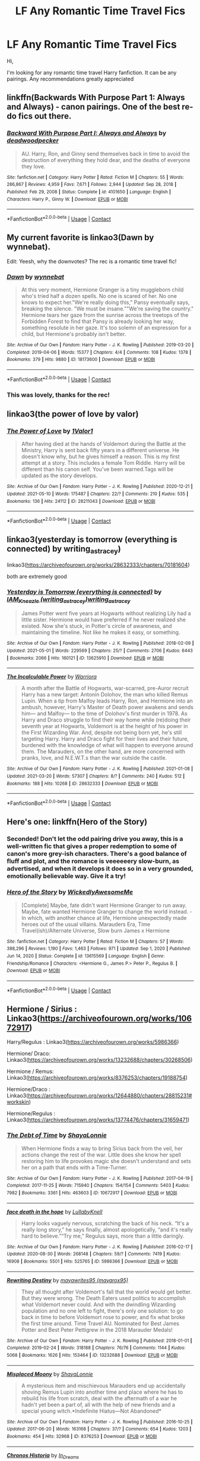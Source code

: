 #+TITLE: LF Any Romantic Time Travel Fics

* LF Any Romantic Time Travel Fics
:PROPERTIES:
:Author: rhythmical1
:Score: 21
:DateUnix: 1621194929.0
:DateShort: 2021-May-17
:FlairText: Request
:END:
Hi,

I'm looking for any romantic time travel Harry fanfiction. It can be any pairings. Any recommendations greatly appreciated


** linkffn(Backwards With Purpose Part 1: Always and Always) - canon pairings. One of the best re-do fics out there.
:PROPERTIES:
:Author: Cake4Meeks
:Score: 6
:DateUnix: 1621205136.0
:DateShort: 2021-May-17
:END:

*** [[https://www.fanfiction.net/s/4101650/1/][*/Backward With Purpose Part I: Always and Always/*]] by [[https://www.fanfiction.net/u/386600/deadwoodpecker][/deadwoodpecker/]]

#+begin_quote
  AU. Harry, Ron, and Ginny send themselves back in time to avoid the destruction of everything they hold dear, and the deaths of everyone they love.
#+end_quote

^{/Site/:} ^{fanfiction.net} ^{*|*} ^{/Category/:} ^{Harry} ^{Potter} ^{*|*} ^{/Rated/:} ^{Fiction} ^{M} ^{*|*} ^{/Chapters/:} ^{55} ^{*|*} ^{/Words/:} ^{286,867} ^{*|*} ^{/Reviews/:} ^{4,959} ^{*|*} ^{/Favs/:} ^{7,671} ^{*|*} ^{/Follows/:} ^{2,944} ^{*|*} ^{/Updated/:} ^{Sep} ^{28,} ^{2018} ^{*|*} ^{/Published/:} ^{Feb} ^{29,} ^{2008} ^{*|*} ^{/Status/:} ^{Complete} ^{*|*} ^{/id/:} ^{4101650} ^{*|*} ^{/Language/:} ^{English} ^{*|*} ^{/Characters/:} ^{Harry} ^{P.,} ^{Ginny} ^{W.} ^{*|*} ^{/Download/:} ^{[[http://www.ff2ebook.com/old/ffn-bot/index.php?id=4101650&source=ff&filetype=epub][EPUB]]} ^{or} ^{[[http://www.ff2ebook.com/old/ffn-bot/index.php?id=4101650&source=ff&filetype=mobi][MOBI]]}

--------------

*FanfictionBot*^{2.0.0-beta} | [[https://github.com/FanfictionBot/reddit-ffn-bot/wiki/Usage][Usage]] | [[https://www.reddit.com/message/compose?to=tusing][Contact]]
:PROPERTIES:
:Author: FanfictionBot
:Score: 1
:DateUnix: 1621205161.0
:DateShort: 2021-May-17
:END:


** My current favorite is linkao3(Dawn by wynnebat).

Edit: Yeesh, why the downvotes? The rec is a romantic time travel fic!
:PROPERTIES:
:Author: BlueThePineapple
:Score: 9
:DateUnix: 1621209230.0
:DateShort: 2021-May-17
:END:

*** [[https://archiveofourown.org/works/18173600][*/Dawn/*]] by [[https://www.archiveofourown.org/users/wynnebat/pseuds/wynnebat][/wynnebat/]]

#+begin_quote
  At this very moment, Hermione Granger is a tiny muggleborn child who's tried half a dozen spells. No one is scared of her. No one knows to expect her."We're really doing this," Pansy eventually says, breaking the silence. "We must be insane.""We're saving the country." Hermione tears her gaze from the sunrise across the treetops of the Forbidden Forest to find that Pansy is already looking her way, something resolute in her gaze. It's too solemn of an expression for a child, but Hermione's probably isn't better.
#+end_quote

^{/Site/:} ^{Archive} ^{of} ^{Our} ^{Own} ^{*|*} ^{/Fandom/:} ^{Harry} ^{Potter} ^{-} ^{J.} ^{K.} ^{Rowling} ^{*|*} ^{/Published/:} ^{2019-03-20} ^{*|*} ^{/Completed/:} ^{2019-04-06} ^{*|*} ^{/Words/:} ^{15377} ^{*|*} ^{/Chapters/:} ^{4/4} ^{*|*} ^{/Comments/:} ^{108} ^{*|*} ^{/Kudos/:} ^{1378} ^{*|*} ^{/Bookmarks/:} ^{379} ^{*|*} ^{/Hits/:} ^{9880} ^{*|*} ^{/ID/:} ^{18173600} ^{*|*} ^{/Download/:} ^{[[https://archiveofourown.org/downloads/18173600/Dawn.epub?updated_at=1611495634][EPUB]]} ^{or} ^{[[https://archiveofourown.org/downloads/18173600/Dawn.mobi?updated_at=1611495634][MOBI]]}

--------------

*FanfictionBot*^{2.0.0-beta} | [[https://github.com/FanfictionBot/reddit-ffn-bot/wiki/Usage][Usage]] | [[https://www.reddit.com/message/compose?to=tusing][Contact]]
:PROPERTIES:
:Author: FanfictionBot
:Score: 2
:DateUnix: 1621209257.0
:DateShort: 2021-May-17
:END:


*** This was lovely, thanks for the rec!
:PROPERTIES:
:Author: idxsemtexboom
:Score: 2
:DateUnix: 1621230839.0
:DateShort: 2021-May-17
:END:


** linkao3(the power of love by valor)
:PROPERTIES:
:Author: mr_eugine_krabs
:Score: 2
:DateUnix: 1621215987.0
:DateShort: 2021-May-17
:END:

*** [[https://archiveofourown.org/works/28211043][*/The Power of Love/*]] by [[https://www.archiveofourown.org/users/1Valor1/pseuds/1Valor1][/1Valor1/]]

#+begin_quote
  After having died at the hands of Voldemort during the Battle at the Ministry, Harry is sent back fifty years in a different universe. He doesn't know why, but he gives himself a reason. This is my first attempt at a story. This includes a female Tom Riddle. Harry will be different than his canon self. You've been warned.Tags will be updated as the story develops.
#+end_quote

^{/Site/:} ^{Archive} ^{of} ^{Our} ^{Own} ^{*|*} ^{/Fandom/:} ^{Harry} ^{Potter} ^{-} ^{J.} ^{K.} ^{Rowling} ^{*|*} ^{/Published/:} ^{2020-12-21} ^{*|*} ^{/Updated/:} ^{2021-05-10} ^{*|*} ^{/Words/:} ^{175487} ^{*|*} ^{/Chapters/:} ^{22/?} ^{*|*} ^{/Comments/:} ^{210} ^{*|*} ^{/Kudos/:} ^{535} ^{*|*} ^{/Bookmarks/:} ^{136} ^{*|*} ^{/Hits/:} ^{24112} ^{*|*} ^{/ID/:} ^{28211043} ^{*|*} ^{/Download/:} ^{[[https://archiveofourown.org/downloads/28211043/The%20Power%20of%20Love.epub?updated_at=1620646674][EPUB]]} ^{or} ^{[[https://archiveofourown.org/downloads/28211043/The%20Power%20of%20Love.mobi?updated_at=1620646674][MOBI]]}

--------------

*FanfictionBot*^{2.0.0-beta} | [[https://github.com/FanfictionBot/reddit-ffn-bot/wiki/Usage][Usage]] | [[https://www.reddit.com/message/compose?to=tusing][Contact]]
:PROPERTIES:
:Author: FanfictionBot
:Score: 1
:DateUnix: 1621216025.0
:DateShort: 2021-May-17
:END:


** linkao3(yesterday is tomorrow (everything is connected) by writing_as_tracey)

linkao3([[https://archiveofourown.org/works/28632333/chapters/70181604]])

both are extremely good
:PROPERTIES:
:Author: Aridae-
:Score: 2
:DateUnix: 1621221864.0
:DateShort: 2021-May-17
:END:

*** [[https://archiveofourown.org/works/13625910][*/Yesterday is Tomorrow (everything is connected)/*]] by [[https://www.archiveofourown.org/users/writing_as_tracey/pseuds/IAM_Kneazle/users/writing_as_tracey/pseuds/writing_as_tracey][/IAM_Kneazle (writing_as_tracey)writing_as_tracey/]]

#+begin_quote
  James Potter went five years at Hogwarts without realizing Lily had a little sister. Hermione would have preferred if he never realized she existed. Now she's stuck, in Potter's circle of awareness, and maintaining the timeline. Not like he makes it easy, or something.
#+end_quote

^{/Site/:} ^{Archive} ^{of} ^{Our} ^{Own} ^{*|*} ^{/Fandom/:} ^{Harry} ^{Potter} ^{-} ^{J.} ^{K.} ^{Rowling} ^{*|*} ^{/Published/:} ^{2018-02-09} ^{*|*} ^{/Updated/:} ^{2021-05-01} ^{*|*} ^{/Words/:} ^{229569} ^{*|*} ^{/Chapters/:} ^{25/?} ^{*|*} ^{/Comments/:} ^{2706} ^{*|*} ^{/Kudos/:} ^{6443} ^{*|*} ^{/Bookmarks/:} ^{2066} ^{*|*} ^{/Hits/:} ^{160121} ^{*|*} ^{/ID/:} ^{13625910} ^{*|*} ^{/Download/:} ^{[[https://archiveofourown.org/downloads/13625910/Yesterday%20is%20Tomorrow.epub?updated_at=1620744294][EPUB]]} ^{or} ^{[[https://archiveofourown.org/downloads/13625910/Yesterday%20is%20Tomorrow.mobi?updated_at=1620744294][MOBI]]}

--------------

[[https://archiveofourown.org/works/28632333][*/The Incalculable Power/*]] by [[https://www.archiveofourown.org/users/Warriora/pseuds/Warriora][/Warriora/]]

#+begin_quote
  A month after the Battle of Hogwarts, war-scarred, pre-Auror recruit Harry has a new target: Antonin Dolohov, the man who killed Remus Lupin. When a tip from Malfoy leads Harry, Ron, and Hermione into an ambush, however, Harry's Master of Death power awakens and sends him--- and Malfoy--- to the time of Dolohov's first murder in 1978. As Harry and Draco struggle to find their way home while (re)doing their seventh year at Hogwarts, Voldemort is at the height of his power in the First Wizarding War. And, despite not being born yet, he's still targeting Harry. Harry and Draco fight for their lives and their future, burdened with the knowledge of what will happen to everyone around them. The Marauders, on the other hand, are more concerned with pranks, love, and N.E.W.T.s than the war outside the castle.
#+end_quote

^{/Site/:} ^{Archive} ^{of} ^{Our} ^{Own} ^{*|*} ^{/Fandom/:} ^{Harry} ^{Potter} ^{-} ^{J.} ^{K.} ^{Rowling} ^{*|*} ^{/Published/:} ^{2021-01-08} ^{*|*} ^{/Updated/:} ^{2021-03-20} ^{*|*} ^{/Words/:} ^{57307} ^{*|*} ^{/Chapters/:} ^{8/?} ^{*|*} ^{/Comments/:} ^{240} ^{*|*} ^{/Kudos/:} ^{512} ^{*|*} ^{/Bookmarks/:} ^{188} ^{*|*} ^{/Hits/:} ^{10268} ^{*|*} ^{/ID/:} ^{28632333} ^{*|*} ^{/Download/:} ^{[[https://archiveofourown.org/downloads/28632333/The%20Incalculable%20Power.epub?updated_at=1618673090][EPUB]]} ^{or} ^{[[https://archiveofourown.org/downloads/28632333/The%20Incalculable%20Power.mobi?updated_at=1618673090][MOBI]]}

--------------

*FanfictionBot*^{2.0.0-beta} | [[https://github.com/FanfictionBot/reddit-ffn-bot/wiki/Usage][Usage]] | [[https://www.reddit.com/message/compose?to=tusing][Contact]]
:PROPERTIES:
:Author: FanfictionBot
:Score: 1
:DateUnix: 1621221891.0
:DateShort: 2021-May-17
:END:


** Here's one: linkffn(Hero of the Story)
:PROPERTIES:
:Author: Fredrik1994
:Score: 2
:DateUnix: 1621197710.0
:DateShort: 2021-May-17
:END:

*** Seconded! Don't let the odd pairing drive you away, this is a well-written fic that gives a proper redemption to some of canon's more grey-ish characters. There's a good balance of fluff and plot, and the romance is veeeeeery slow-burn, as advertised, and when it develops it does so in a very grounded, emotionally believable way. Give it a try!
:PROPERTIES:
:Author: idxsemtexboom
:Score: 1
:DateUnix: 1621221510.0
:DateShort: 2021-May-17
:END:


*** [[https://www.fanfiction.net/s/13615569/1/][*/Hero of the Story/*]] by [[https://www.fanfiction.net/u/1387145/WickedlyAwesomeMe][/WickedlyAwesomeMe/]]

#+begin_quote
  [Complete] Maybe, fate didn't want Hermione Granger to run away. Maybe, fate wanted Hermione Granger to change the world instead. - In which, with another chance at life, Hermione unexpectedly made heroes out of the usual villains. Marauders Era, Time Travel(ish)/Alternate Universe, Slow burn James x Hermione
#+end_quote

^{/Site/:} ^{fanfiction.net} ^{*|*} ^{/Category/:} ^{Harry} ^{Potter} ^{*|*} ^{/Rated/:} ^{Fiction} ^{M} ^{*|*} ^{/Chapters/:} ^{57} ^{*|*} ^{/Words/:} ^{388,296} ^{*|*} ^{/Reviews/:} ^{1,190} ^{*|*} ^{/Favs/:} ^{1,463} ^{*|*} ^{/Follows/:} ^{971} ^{*|*} ^{/Updated/:} ^{Sep} ^{1,} ^{2020} ^{*|*} ^{/Published/:} ^{Jun} ^{14,} ^{2020} ^{*|*} ^{/Status/:} ^{Complete} ^{*|*} ^{/id/:} ^{13615569} ^{*|*} ^{/Language/:} ^{English} ^{*|*} ^{/Genre/:} ^{Friendship/Romance} ^{*|*} ^{/Characters/:} ^{<Hermione} ^{G.,} ^{James} ^{P.>} ^{Peter} ^{P.,} ^{Regulus} ^{B.} ^{*|*} ^{/Download/:} ^{[[http://www.ff2ebook.com/old/ffn-bot/index.php?id=13615569&source=ff&filetype=epub][EPUB]]} ^{or} ^{[[http://www.ff2ebook.com/old/ffn-bot/index.php?id=13615569&source=ff&filetype=mobi][MOBI]]}

--------------

*FanfictionBot*^{2.0.0-beta} | [[https://github.com/FanfictionBot/reddit-ffn-bot/wiki/Usage][Usage]] | [[https://www.reddit.com/message/compose?to=tusing][Contact]]
:PROPERTIES:
:Author: FanfictionBot
:Score: -1
:DateUnix: 1621197737.0
:DateShort: 2021-May-17
:END:


** Hermione / Sirius : Linkao3([[https://archiveofourown.org/works/10672917]])

Harry/Regulus : Linkao3([[https://archiveofourown.org/works/5986366]])

Hermione/ Draco: Linkao3([[https://archiveofourown.org/works/13232688/chapters/30268506]])

Hermione / Remus: Linkao3([[https://archiveofourown.org/works/8376253/chapters/19188754]])

Hermione/Draco : Linkao3([[https://archiveofourown.org/works/12644880/chapters/28815231#workskin]])

Hermione/Regulus : Linkao3([[https://archiveofourown.org/works/13774476/chapters/31659471]])
:PROPERTIES:
:Author: chayoutofcontext
:Score: 1
:DateUnix: 1621198653.0
:DateShort: 2021-May-17
:END:

*** [[https://archiveofourown.org/works/10672917][*/The Debt of Time/*]] by [[https://www.archiveofourown.org/users/ShayaLonnie/pseuds/ShayaLonnie][/ShayaLonnie/]]

#+begin_quote
  When Hermione finds a way to bring Sirius back from the veil, her actions change the rest of the war. Little does she know her spell restoring him to life provokes magic she doesn't understand and sets her on a path that ends with a Time-Turner.
#+end_quote

^{/Site/:} ^{Archive} ^{of} ^{Our} ^{Own} ^{*|*} ^{/Fandom/:} ^{Harry} ^{Potter} ^{-} ^{J.} ^{K.} ^{Rowling} ^{*|*} ^{/Published/:} ^{2017-04-19} ^{*|*} ^{/Completed/:} ^{2017-11-25} ^{*|*} ^{/Words/:} ^{715940} ^{*|*} ^{/Chapters/:} ^{154/154} ^{*|*} ^{/Comments/:} ^{5403} ^{*|*} ^{/Kudos/:} ^{7982} ^{*|*} ^{/Bookmarks/:} ^{3361} ^{*|*} ^{/Hits/:} ^{463603} ^{*|*} ^{/ID/:} ^{10672917} ^{*|*} ^{/Download/:} ^{[[https://archiveofourown.org/downloads/10672917/The%20Debt%20of%20Time.epub?updated_at=1620851382][EPUB]]} ^{or} ^{[[https://archiveofourown.org/downloads/10672917/The%20Debt%20of%20Time.mobi?updated_at=1620851382][MOBI]]}

--------------

[[https://archiveofourown.org/works/5986366][*/face death in the hope/*]] by [[https://www.archiveofourown.org/users/LullabyKnell/pseuds/LullabyKnell][/LullabyKnell/]]

#+begin_quote
  Harry looks vaguely nervous, scratching the back of his neck. “It's a really long story,” he says finally, almost apologetically, “and it's really hard to believe.”“Try me,” Regulus says, more than a little daringly.
#+end_quote

^{/Site/:} ^{Archive} ^{of} ^{Our} ^{Own} ^{*|*} ^{/Fandom/:} ^{Harry} ^{Potter} ^{-} ^{J.} ^{K.} ^{Rowling} ^{*|*} ^{/Published/:} ^{2016-02-17} ^{*|*} ^{/Updated/:} ^{2020-08-30} ^{*|*} ^{/Words/:} ^{268148} ^{*|*} ^{/Chapters/:} ^{59/?} ^{*|*} ^{/Comments/:} ^{7419} ^{*|*} ^{/Kudos/:} ^{16908} ^{*|*} ^{/Bookmarks/:} ^{5501} ^{*|*} ^{/Hits/:} ^{525765} ^{*|*} ^{/ID/:} ^{5986366} ^{*|*} ^{/Download/:} ^{[[https://archiveofourown.org/downloads/5986366/face%20death%20in%20the%20hope.epub?updated_at=1620542818][EPUB]]} ^{or} ^{[[https://archiveofourown.org/downloads/5986366/face%20death%20in%20the%20hope.mobi?updated_at=1620542818][MOBI]]}

--------------

[[https://archiveofourown.org/works/13232688][*/Rewriting Destiny/*]] by [[https://www.archiveofourown.org/users/mayarox95/pseuds/mayawrites95][/mayawrites95 (mayarox95)/]]

#+begin_quote
  They all thought after Voldemort's fall that the world would get better. But they were wrong. The Death Eaters used politics to accomplish what Voldemort never could. And with the dwindling Wizarding population and no one left to fight, there's only one solution: to go back in time to before Voldemort rose to power, and fix what broke the first time around. Time Travel AU. Nominated for Best James Potter and Best Peter Pettigrew in the 2018 Marauder Medals!
#+end_quote

^{/Site/:} ^{Archive} ^{of} ^{Our} ^{Own} ^{*|*} ^{/Fandom/:} ^{Harry} ^{Potter} ^{-} ^{J.} ^{K.} ^{Rowling} ^{*|*} ^{/Published/:} ^{2018-01-01} ^{*|*} ^{/Completed/:} ^{2019-02-24} ^{*|*} ^{/Words/:} ^{318188} ^{*|*} ^{/Chapters/:} ^{76/76} ^{*|*} ^{/Comments/:} ^{1144} ^{*|*} ^{/Kudos/:} ^{5068} ^{*|*} ^{/Bookmarks/:} ^{1626} ^{*|*} ^{/Hits/:} ^{153464} ^{*|*} ^{/ID/:} ^{13232688} ^{*|*} ^{/Download/:} ^{[[https://archiveofourown.org/downloads/13232688/Rewriting%20Destiny.epub?updated_at=1619148081][EPUB]]} ^{or} ^{[[https://archiveofourown.org/downloads/13232688/Rewriting%20Destiny.mobi?updated_at=1619148081][MOBI]]}

--------------

[[https://archiveofourown.org/works/8376253][*/Misplaced Moony/*]] by [[https://www.archiveofourown.org/users/ShayaLonnie/pseuds/ShayaLonnie][/ShayaLonnie/]]

#+begin_quote
  A mysterious item and mischievous Marauders end up accidentally shoving Remus Lupin into another time and place where he has to rebuild his life from scratch, deal with the aftermath of a war he hadn't yet been a part of, all with the help of new friends and a special young witch.*Indefinite Hiatus---Not Abandoned*
#+end_quote

^{/Site/:} ^{Archive} ^{of} ^{Our} ^{Own} ^{*|*} ^{/Fandom/:} ^{Harry} ^{Potter} ^{-} ^{J.} ^{K.} ^{Rowling} ^{*|*} ^{/Published/:} ^{2016-10-25} ^{*|*} ^{/Updated/:} ^{2017-06-20} ^{*|*} ^{/Words/:} ^{163168} ^{*|*} ^{/Chapters/:} ^{37/?} ^{*|*} ^{/Comments/:} ^{654} ^{*|*} ^{/Kudos/:} ^{1203} ^{*|*} ^{/Bookmarks/:} ^{454} ^{*|*} ^{/Hits/:} ^{32968} ^{*|*} ^{/ID/:} ^{8376253} ^{*|*} ^{/Download/:} ^{[[https://archiveofourown.org/downloads/8376253/Misplaced%20Moony.epub?updated_at=1607959107][EPUB]]} ^{or} ^{[[https://archiveofourown.org/downloads/8376253/Misplaced%20Moony.mobi?updated_at=1607959107][MOBI]]}

--------------

[[https://archiveofourown.org/works/12644880][*/Chronos Historia/*]] by [[https://www.archiveofourown.org/users/In_Dreams/pseuds/In_Dreams][/In_Dreams/]]

#+begin_quote
  Hermione and Draco stumble upon a mysterious portal and find themselves hurtled back through time a thousand years. Forced to team up to find a way home, they quickly realize that much of the history they believed to be fact, wasn't true after all. A founders era, time travel Dramione.
#+end_quote

^{/Site/:} ^{Archive} ^{of} ^{Our} ^{Own} ^{*|*} ^{/Fandom/:} ^{Harry} ^{Potter} ^{-} ^{J.} ^{K.} ^{Rowling} ^{*|*} ^{/Published/:} ^{2017-11-06} ^{*|*} ^{/Completed/:} ^{2018-04-09} ^{*|*} ^{/Words/:} ^{98084} ^{*|*} ^{/Chapters/:} ^{27/27} ^{*|*} ^{/Comments/:} ^{756} ^{*|*} ^{/Kudos/:} ^{3263} ^{*|*} ^{/Bookmarks/:} ^{987} ^{*|*} ^{/Hits/:} ^{61206} ^{*|*} ^{/ID/:} ^{12644880} ^{*|*} ^{/Download/:} ^{[[https://archiveofourown.org/downloads/12644880/Chronos%20Historia.epub?updated_at=1619507445][EPUB]]} ^{or} ^{[[https://archiveofourown.org/downloads/12644880/Chronos%20Historia.mobi?updated_at=1619507445][MOBI]]}

--------------

[[https://archiveofourown.org/works/13774476][*/A Good Life/*]] by [[https://www.archiveofourown.org/users/kkwide/pseuds/kkwide][/kkwide/]]

#+begin_quote
  An accident sends Hermione to a time where the war is approaching and where she has a chance to change more than one fate. The story begins at Easter, after the snatchers have caught our golden trio (Deathly Hallows CH 23: Malfoy Manor), and it is an Alternate universe from there. Some Hermione/Sirius, but Hermione/Regulus is endgame.
#+end_quote

^{/Site/:} ^{Archive} ^{of} ^{Our} ^{Own} ^{*|*} ^{/Fandom/:} ^{Harry} ^{Potter} ^{-} ^{J.} ^{K.} ^{Rowling} ^{*|*} ^{/Published/:} ^{2018-02-23} ^{*|*} ^{/Completed/:} ^{2018-11-17} ^{*|*} ^{/Words/:} ^{340118} ^{*|*} ^{/Chapters/:} ^{48/48} ^{*|*} ^{/Comments/:} ^{755} ^{*|*} ^{/Kudos/:} ^{1903} ^{*|*} ^{/Bookmarks/:} ^{551} ^{*|*} ^{/Hits/:} ^{75997} ^{*|*} ^{/ID/:} ^{13774476} ^{*|*} ^{/Download/:} ^{[[https://archiveofourown.org/downloads/13774476/A%20Good%20Life.epub?updated_at=1619915708][EPUB]]} ^{or} ^{[[https://archiveofourown.org/downloads/13774476/A%20Good%20Life.mobi?updated_at=1619915708][MOBI]]}

--------------

*FanfictionBot*^{2.0.0-beta} | [[https://github.com/FanfictionBot/reddit-ffn-bot/wiki/Usage][Usage]] | [[https://www.reddit.com/message/compose?to=tusing][Contact]]
:PROPERTIES:
:Author: FanfictionBot
:Score: 1
:DateUnix: 1621198678.0
:DateShort: 2021-May-17
:END:
